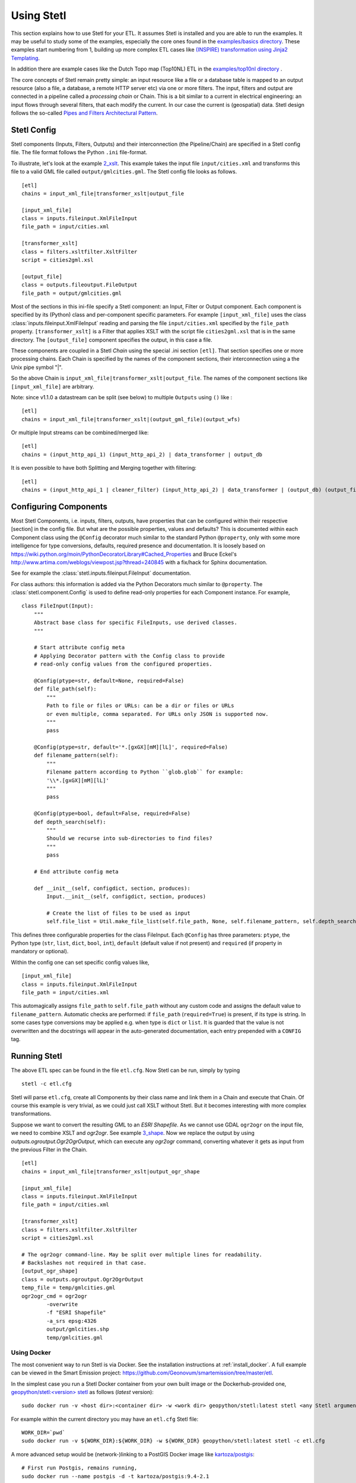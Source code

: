 .. _using:

Using Stetl
===========

This section explains how to use Stetl for your ETL. It assumes Stetl is installed and
you are able to run the examples. It may be useful to study some of the examples,
especially the core ones found in the `examples/basics directory <https://github.com/geopython/stetl/tree/master/examples/basics>`_.
These examples start numbering from 1, building up more complex ETL cases like `(INSPIRE) transformation using
Jinja2 Templating <https://github.com/geopython/stetl/tree/master/examples/basics/10_jinja2_templating>`_.

In addition there are example cases like the Dutch
Topo map (Top10NL) ETL in the `examples/top10nl directory <https://github.com/geopython/stetl/tree/master/examples/top10nl>`_ .

The core concepts of Stetl remain pretty simple: an input resource like a file or a database table is
mapped to an output resource (also a file, a database, a remote HTTP server etc) via one or more filters.
The input, filters  and output are connected in a pipeline called a `processing chain` or Chain.
This is a bit similar to a current in electrical engineering: an input flows
through several filters, that each modify the current. In our case the current is (geospatial) data.
Stetl design follows the so-called `Pipes and Filters Architectural Pattern <http://webcem01.cem.itesm.mx:8005/apps/s200911/tc3003/notes_pipes_and_filters/>`_.

Stetl Config
------------

Stetl components (Inputs, Filters, Outputs) and their interconnection (the Pipeline/Chain)
are specified in a Stetl config file. The file format follows the Python ``.ini`` file-format.

To illustrate, let's look at the example `2_xslt <https://github.com/geopython/stetl/tree/master/examples/basics/2_xslt>`_.
This example takes the input file ``input/cities.xml`` and transforms this file to a valid GML file called
``output/gmlcities.gml``. The Stetl config file looks as follows. ::

	[etl]
	chains = input_xml_file|transformer_xslt|output_file

	[input_xml_file]
	class = inputs.fileinput.XmlFileInput
	file_path = input/cities.xml

	[transformer_xslt]
	class = filters.xsltfilter.XsltFilter
	script = cities2gml.xsl

	[output_file]
	class = outputs.fileoutput.FileOutput
	file_path = output/gmlcities.gml

Most of the sections in this ini-file specify a Stetl component: an Input, Filter or Output component.
Each component is specified by its (Python) class and per-component specific parameters.
For example ``[input_xml_file]`` uses the class  :class:`inputs.fileinput.XmlFileInput` reading and parsing the
file ``input/cities.xml`` specified by the ``file_path`` property.  ``[transformer_xslt]`` is a Filter that
applies XSLT with the script file  ``cities2gml.xsl`` that is in the same directory. The ``[output_file]``
component specifies the output, in this case a file.

These components are coupled in a Stetl `Chain` using the special .ini section ``[etl]``. That section specifies one
or more processing chains. Each Chain is specified by the names of the component sections, their interconnection using
a the Unix pipe symbol "|".

So the above Chain is ``input_xml_file|transformer_xslt|output_file``. The names
of the component sections like ``[input_xml_file]`` are arbitrary.

Note: since v1.1.0 a datastream can be split (see below) to multiple ``Outputs`` using ``()`` like : ::

	[etl]
	chains = input_xml_file|transformer_xslt|(output_gml_file)(output_wfs)

Or multiple Input streams can be combined/merged like: ::

	[etl]
	chains = (input_http_api_1) (input_http_api_2) | data_transformer | output_db

It is even possible to have both Splitting and Merging together with filtering: ::

	[etl]
	chains = (input_http_api_1 | cleaner_filter) (input_http_api_2) | data_transformer | (output_db) (output_file)


Configuring Components
----------------------

Most Stetl Components, i.e. inputs, filters, outputs, have properties that can be configured within their
respective [section] in the config file. But what are the possible properties, values and defaults?
This is documented within each Component class using the ``@Config`` decorator much similar to the standard Python
``@property``, only with
some more intelligence for type conversions, defaults, required presence and documentation.
It is loosely based on https://wiki.python.org/moin/PythonDecoratorLibrary#Cached_Properties and Bruce Eckel's
http://www.artima.com/weblogs/viewpost.jsp?thread=240845 with a fix/hack for Sphinx documentation.

See for example the :class:`stetl.inputs.fileinput.FileInput` documentation.

For class authors: this information is added
via the Python Decorators much similar to ``@property``. The :class:`stetl.component.Config`
is used to define read-only properties for each Component instance. For example, ::

	class FileInput(Input):
	    """
	    Abstract base class for specific FileInputs, use derived classes.
	    """

	    # Start attribute config meta
	    # Applying Decorator pattern with the Config class to provide
	    # read-only config values from the configured properties.

	    @Config(ptype=str, default=None, required=False)
	    def file_path(self):
	        """
	        Path to file or files or URLs: can be a dir or files or URLs
	        or even multiple, comma separated. For URLs only JSON is supported now.
	        """
	        pass

	    @Config(ptype=str, default='*.[gxGX][mM][lL]', required=False)
	    def filename_pattern(self):
	        """
	        Filename pattern according to Python ``glob.glob`` for example:
	        '\\*.[gxGX][mM][lL]'
	        """
	        pass

	    @Config(ptype=bool, default=False, required=False)
	    def depth_search(self):
	        """
	        Should we recurse into sub-directories to find files?
	        """
	        pass

	    # End attribute config meta

	    def __init__(self, configdict, section, produces):
	        Input.__init__(self, configdict, section, produces)

	        # Create the list of files to be used as input
	        self.file_list = Util.make_file_list(self.file_path, None, self.filename_pattern, self.depth_search)

This defines three configurable properties for the class FileInput.
Each ``@Config`` has three parameters: ``ptype``, the Python type (``str``, ``list``, ``dict``, ``bool``, ``int``),
``default`` (default value if not present) and ``required`` (if property in mandatory or optional).

Within the config one can set specific
config values like, ::

    [input_xml_file]
    class = inputs.fileinput.XmlFileInput
    file_path = input/cities.xml

This automagically assigns ``file_path`` to ``self.file_path`` without any custom code and assigns the
default value to ``filename_pattern``. Automatic checks are performed: if ``file_path`` (``required=True``) is present, if its type is string.
In some cases type conversions may be applied e.g. when type is ``dict`` or ``list``. It is guarded that the value is not
overwritten and the docstrings will appear in the auto-generated documentation, each entry prepended with a ``CONFIG`` tag.

Running Stetl
-------------

The above ETL spec can be found in the file ``etl.cfg``. Now Stetl can be run, simply by typing ::

	stetl -c etl.cfg

Stetl will parse ``etl.cfg``, create all Components by their class name and link them in a Chain and execute
that Chain. Of course this example is very trivial, as we could just call XSLT without Stetl. But it becomes interesting
with more complex transformations.

Suppose we want to convert the resulting GML to an `ESRI Shapefile`. As we cannot use GDAL ``ogr2ogr`` on the input
file, we need to combine XSLT and `ogr2ogr`. See example
`3_shape <https://github.com/geopython/stetl/tree/master/examples/basics/3_shape>`_. Now we replace the output
by using `outputs.ogroutput.Ogr2OgrOutput`, which can execute any `ogr2ogr` command, converting
whatever it gets as input from the previous Filter in the Chain. ::

	[etl]
	chains = input_xml_file|transformer_xslt|output_ogr_shape

	[input_xml_file]
	class = inputs.fileinput.XmlFileInput
	file_path = input/cities.xml

	[transformer_xslt]
	class = filters.xsltfilter.XsltFilter
	script = cities2gml.xsl

	# The ogr2ogr command-line. May be split over multiple lines for readability.
	# Backslashes not required in that case.
	[output_ogr_shape]
	class = outputs.ogroutput.Ogr2OgrOutput
	temp_file = temp/gmlcities.gml
	ogr2ogr_cmd = ogr2ogr
		-overwrite
		-f "ESRI Shapefile"
		-a_srs epsg:4326
		output/gmlcities.shp
		temp/gmlcities.gml

.. _run_docker:

Using Docker
~~~~~~~~~~~~

The most convenient way to run Stetl is via Docker. See the installation instructions at
:ref:`install_docker`. A full example can be viewed in the Smart Emission project:
https://github.com/Geonovum/smartemission/tree/master/etl.

In the simplest case you run a Stetl Docker container from your own built image or the Dockerhub-provided
one, `geopython/stetl:<version> stetl <https://hub.docker.com/r/geopython/stetl>`_ as follows (`latest` version):  ::

	sudo docker run -v <host dir>:<container dir> -w <work dir> geopython/stetl:latest stetl <any Stetl arguments>

For example within the current directory you may have an ``etl.cfg`` Stetl file: ::

	WORK_DIR=`pwd`
	sudo docker run -v ${WORK_DIR}:${WORK_DIR} -w ${WORK_DIR} geopython/stetl:latest stetl -c etl.cfg

A more advanced setup would be (network-)linking to a PostGIS Docker image
like `kartoza/postgis <https://hub.docker.com/r/kartoza/postgis/>`_: ::

	# First run Postgis, remains running,
	sudo docker run --name postgis -d -t kartoza/postgis:9.4-2.1

	# Then later run Stetl
	STETL_ARGS="-c etl.cfg -a local.args"
	WORK_DIR="`pwd`"

	sudo docker run --name stetl --link postgis:postgis -v ${WORK_DIR}:${WORK_DIR} -w ${WORK_DIR} geopython/stetl:latest stetl ${STETL_ARGS}

The last example is used within the SmartEmission project. Also with more detail and keeping
all dynamic data (like PostGIS DB), your Stetl config and results, and logs within the host.
For PostGIS see: https://github.com/Geonovum/smartemission/tree/master/services/postgis
and Stetl see: https://github.com/Geonovum/smartemission/tree/master/etl.

Even better is to use `docker-compose`.

Stetl Integration
-----------------

Note: one can also run Stetl via its main ETL class: :class:`stetl.etl.ETL`.
This may be useful for integrations in for example Python programs
or even OGC WPS servers (planned).

Reusable Stetl Configs
----------------------
What we saw in the last example is that it is hard to reuse this `etl.cfg`
when we have for example a different input file
or want to map to different output files.
For this Stetl supports `config parameter substitution`.

Dynamic or secret (e.g. database credentials) parameters in `etl.cfg` are declared
symbolically and substituted at runtime via the commandline or the OS environment.

A variable is declared between curly brackets like `{out_xml}`. See
example `6_cmdargs <https://github.com/geopython/stetl/tree/master/examples/basics/6_cmdargs>`_. ::

	[etl]
	chains = input_xml_file|transformer_xslt|output_file

	[input_xml_file]
	class = inputs.fileinput.XmlFileInput
	file_path = {in_xml}

	[transformer_xslt]
	class = filters.xsltfilter.XsltFilter
	script = {in_xsl}

	[output_file]
	class = outputs.fileoutput.FileOutput
	file_path = {out_xml}

Note the symbolic input, xsl and output files. We can now perform
the ETL using the `stetl -a option` in two basic ways.
One, passing the arguments on the commandline, like ::

	stetl -c etl.cfg -a "in_xml=input/cities.xml in_xsl=cities2gml.xsl out_xml=output/gmlcities.gml"

Two, passing the arguments in a properties file, here called `etl.args` (the name of the suffix .args is not significant, could be .env as well). ::

	stetl -c etl.cfg -a etl.args

Where the content of the `etl.args` properties file is: ::

	# Arguments in properties file
	in_xml=input/cities.xml
	in_xsl=cities2gml.xsl
	out_xml=output/gmlcities.gml

It is also possible to specify **multiple -a arguments**. This provides for situations
where a `default.args` contains all default arguments and a `my.args` or explicit `-a` settings
that override the default values in `default.args`. Overriding is determined by the order of
the `-a` arguments. Examples: ::

	stetl -c etl.cfg -a default.args -a my.args
	stetl -c etl.cfg -a default.args -a "db_user=docker db_password=pass"
	stetl -c etl.cfg -a default.args -a db_user=docker -a db_password=pass

It is also possible to pass these key/value pairs via OS Environment variables.
This is especially handy in Docker-based deployments like Docker Compose and Kubernetes.
In this case the variable names need to be prepended with `STETL_` or `stetl_` as
to not mix-up with other non-related OS-env vars. A mixture of commandline args (file)
and environment vars is possible. The rule is that
*OS Environment variables always override/overrule arguments specified with -a option(s)*.

For example, the above args could also be passed as follows: ::

	export stetl_in_xml="input/cities.xml"
	export stetl_in_xsl="cities2gml.xsl"
	export stetl_out_xml="output/gmlcities.gml"
	stetl -c etl.cfg

or only override the input file name `in_xml` from `etl.args`: ::

	export stetl_in_xml="input/cities2.xml"
	stetl -c etl.cfg -a etl.args

or even with multiple `-a args`: ::

	export stetl_in_xml="input/cities2.xml"
	stetl -c etl.cfg -a etl.args -a my.args

This makes an ETL chain highly reusable.
A very elaborate Stetl config with parameter substitution can be seen in the
`Top10NL ETL <https://github.com/geopython/stetl/blob/master/examples/top10nl/etl-top10nl.cfg>`_.

Connection Compatibility
------------------------

During ETL Chain processing Components typically pass data to a next :class:`stetl.component.Component` .
A :class:`stetl.filter.Filter`  Component both consumes and produces data, Inputs produce data and
Outputs only consume data.

Data and status flows as :class:`stetl.packet.Packet` objects between the Components. The type of the data in these Packets needs
to be compatible only between two coupled Components.
Stetl does not define one unifying data structure, but leaves this to the Components themselves.

Each Component provides the type of data it `consumes` (Filters, Outputs) and/or `produces` (Inputs, Filters).
This is indicated in its class definition using the `consumes` and `produces` object constructor parameters.
Some Components can produce and/or consume multiple data types, like a single stream of `records` or a `record array`.
In those cases the `produces` or `consumes` parameter can be a list (array) of data types.

During `Chain` construction Stetl will check for compatible formats when connecting `Components`.
If one of the formats is a list of formats, the actual format is determined by:

#. explicit setting: the actual `input_format` and/or `output_format` is set in the Component .ini configuration
#. no setting provided: the first format in the list is taken as default

Stetl will only check if these input and output-formats for connecting Components are compatible
when constructing a Chain.

The following data types are currently symbolically defined in the :class:`stetl.packet.FORMAT` class:

- ``any`` - 'catch-all' type, may be any of the types below.

- ``etree_doc`` - a complete in-memory XML DOM structure using the ``lxml`` etree

- ``etree_element`` - each Packet contains a single DOM Element (usually a Feature) in ``lxml`` etree format

- ``etree_feature_array`` - each Packet contains an array of DOM Elements (usually Features) in ``lxml`` etree format

- ``geojson_feature`` - as ``struct`` but following naming conventions for a single Feature according to the GeoJSON spec: http://geojson.org

- ``geojson_collection`` - as ``struct`` but following naming conventions for a FeatureCollection according to the GeoJSON spec: http://geojson.org

- ``ogr_feature`` - a single Feature object from an OGR source (via Python SWIG wrapper)

- ``ogr_feature_array`` - a Python list (array) of a single Feature objects from an OGR source

- ``record`` - a Python ``dict`` (hashmap)

- ``record_array`` - a Python list (array) of ``dict``

- ``string``- a general string

- ``struct`` - a JSON-like generic tree structure

- ``xml_doc_as_string`` - a string representation of a complete XML document

- ``xml_line_stream`` - each Packet contains a line (string) from an XML file or string representation (DEPRECATED)


Many components, in particular Filters, are able to transform data formats.
For example the `XmlElementStreamerFileInput` can produce an
`etree_element`, a subsequent `XmlAssembler` can create small in-memory `etree_doc` s that
can be fed into an `XsltFilter`, which outputs a transformed `etree_doc`. The type `any` is a catch-all,
for example used for printing any object to standard output in the :class:`stetl.packet.Component`.
An `etree_element` may also be interesting to be able to process single features.

Starting with Stetl 1.0.7 a new :class:`stetl.filters.formatconverter.FormatConverterFilter` class provides a Stetl Filter
to allow almost any conversion between otherwise incompatible Components.

TODO: the Packet typing system is still under constant review and extension. Soon it will be possible
to add new data types and converters. We have deliberately chosen not to define a single internal datatype
like a "Feature", both for flexibility and performance reasons.

Multiple Chains
---------------

Usually a complete ETL will require multiple steps/commands. For example we need to create
a database, maybe tables and/or making tables empty. Also we may need to do postprocessing, like
removing duplicates in a table etc. In order to have repeatable/reusable ETL without any
manual steps, we can specify multiple Chains within a single Stetl config.
The syntax: chains are separated by commas (steps are sill separated by pipe symbols). 

Chains are executed in order. We can even reuse the
specified components from within the same file. Each will have a separate instance within a Chain.

For example in the `Top10NL example <https://github.com/geopython/stetl/blob/master/examples/top10nl/etl-top10nl.cfg>`_
we see three Chains::

		[etl]
		chains = input_sql_pre|schema_name_filter|output_postgres,
				input_big_gml_files|xml_assembler|transformer_xslt|output_ogr2ogr,
				input_sql_post|schema_name_filter|output_postgres

Here the Chain `input_sql_pre|schema_name_filter|output_postgres` sets up a PostgreSQL schema and
creates tables.  `input_big_gml_files|xml_assembler|transformer_xslt|output_ogr2ogr` does the actual ETL and
`input_sql_post|schema_name_filter|output_postgres` does some PostgreSQL postprocessing.

Chain Splitting
---------------

In some cases we may want to split processed data to multiple ``Filters`` or ``Outputs``.
For example to produce output files in multiple formats like GML, GeoJSON etc
or to publish converted (Filtered) data to multiple remote services (SOS, SensorThings API)
or just for simple debugging to a target ``Output`` and ``StandardOutput``.

See issue https://github.com/geopython/stetl/issues/35 and
the `Chain Split example <https://github.com/geopython/stetl/tree/master/examples/basics/15_splitter>`_.

Here the Chains are split by using ``()`` in the ETL Chain definition: ::

	# Transform input xml to valid GML file using an XSLT filter and pass to multiple outputs.
	# Below are two Chains: simple Output splitting and splitting to 3 sub-Chains at Filter level.

	[etl]
	chains = input_xml_file | transformer_xslt |(output_file)(output_std),
	         input_xml_file | (transformer_xslt|output_file) (output_std) (transformer_xslt|output_std)


	[input_xml_file]
	class = inputs.fileinput.XmlFileInput
	file_path = input/cities.xml

	[transformer_xslt]
	class = filters.xsltfilter.XsltFilter
	script = cities2gml.xsl

	[output_file]
	class = outputs.fileoutput.FileOutput
	file_path = output/gmlcities.gml

	[output_std]
	class = outputs.standardoutput.StandardOutput

Chain Merging
-------------

In some cases we may want to merge (combine, join) multiple input streams.

For example to harvest data from multiple HTTP REST APIs, or to realize a `Filter` that
integrates data from two data-sources.

See issue https://github.com/geopython/stetl/issues/59 and
the `Chain Merge example <https://github.com/geopython/stetl/tree/master/examples/basics/16_merger>`_.

Here the Chains are merged by using ``()`` notation in the ETL Chain definition, possibly even combined with Splitting
Outputs: ::

	# Merge two inputs into single Filter.

	[etl]
	chains = (input_1) (input_2)|transformer_xslt|output_std,
			 (input_1) (input_2)|transformer_xslt|(output_file)(output_std)


	[input_1]
	class = inputs.fileinput.XmlFileInput
	file_path = input1/cities.xml

	[input_2]
	class = inputs.fileinput.XmlFileInput
	file_path = input2/cities.xml

	[transformer_xslt]
	class = filters.xsltfilter.XsltFilter
	script = cities2gml.xsl

	[output_file]
	class = outputs.fileoutput.FileOutput
	file_path = output/gmlcities.gml

	[output_std]
	class = outputs.standardoutput.StandardOutput
